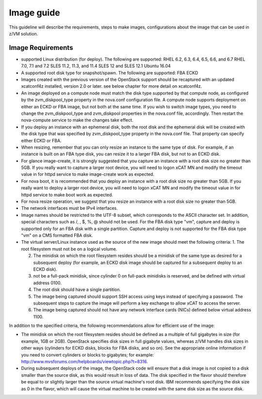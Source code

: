 .. _imageguide:

===========
Image guide
===========

This guideline will describe the requirements, steps to make images, configurations
about the image that can be used in z/VM solution.

Image Requirements
------------------

* supported Linux distribution (for deploy). The following are supported:
  RHEL 6.2, 6.3, 6.4, 6.5, 6.6, and 6.7
  RHEL 7.0, 7.1 and 7.2
  SLES 11.2, 11.3, and 11.4
  SLES 12 and SLES 12.1
  Ubuntu 16.04

* A supported root disk type for snapshot/spawn. The following are supported:
  FBA
  ECKD

* Images created with the previous version of the OpenStack support should be recaptured with an
  updated xcatconf4z installed, version 2.0 or later. see below chapter for more detail on
  xcatconf4z.

* An image deployed on a compute node must match the disk type supported by that compute node, as
  configured by the zvm_diskpool_type property in the nova.conf configuration file. A compute node
  supports deployment on either an ECKD or FBA image, but not both at the same time. If you wish to
  switch image types, you need to change the zvm_diskpool_type and zvm_diskpool properties in the
  nova.conf file, accordingly. Then restart the nova-compute service to make the changes take effect.
 
* If you deploy an instance with an ephemeral disk, both the root disk and the ephemeral disk will be
  created with the disk type that was specified by zvm_diskpool_type property in the nova.conf file. That
  property can specify either ECKD or FBA.

* When resizing, remember that you can only resize an instance to the same type of disk. For example, if
  an instance is built on an FBA type disk, you can resize it to a larger FBA disk, but not to an ECKD
  disk.

* For glance image-create, it is strongly suggested that you capture an instance with a root disk size no
  greater than 5GB. If you really want to capture a larger root device, you will need to logon xCAT MN
  and modify the timeout value in for httpd service to make image-create work as expected.

* For nova boot, it is recommended that you deploy an instance with a root disk size no greater than
  5GB. If you really want to deploy a larger root device, you will need to logon xCAT MN and modify
  the timeout value in for httpd service to make boot work as expected.

* For nova resize operation, we suggest that you resize an instance with a root disk size no greater than
  5GB.

* The network interfaces must be IPv4 interfaces.

* Image names should be restricted to the UTF-8 subset, which corresponds to the ASCII character set. In
  addition, special characters such as /, \, $, %, @ should not be used. For the FBA disk type "vm",
  capture and deploy is supported only for an FBA disk with a single partition. Capture and deploy is
  not supported for the FBA disk type "vm" on a CMS formatted FBA disk.

* The virtual server/Linux instance used as the source of the new image should meet the following criteria:
  1. The root filesystem must not be on a logical volume.

  2. The minidisk on which the root filesystem resides should be a minidisk of the same type as 
     desired for a subsequent deploy (for example, an ECKD disk image should be captured
     for a subsequent deploy to an ECKD disk).

  3. not be a full-pack minidisk, since cylinder 0 on full-pack minidisks is reserved, and be
     defined with virtual address 0100.

  4. The root disk should have a single partition.

  5. The image being captured should support SSH access using keys instead of specifying a password. The
     subsequent steps to capture the image will perform a key exchange to allow xCAT to access the server.

  6. The image being captured should not have any network interface cards (NICs) defined below virtual
     address 1100.

In addition to the specified criteria, the following recommendations allow for efficient use of the image:

* The minidisk on which the root filesystem resides should be defined as a multiple of full gigabytes in
  size (for example, 1GB or 2GB). OpenStack specifies disk sizes in full gigabyte values, whereas z/VM
  handles disk sizes in other ways (cylinders for ECKD disks, blocks for FBA disks, and so on). See the
  appropriate online information if you need to convert cylinders or blocks to gigabytes; for example:
  http://www.mvsforums.com/helpboards/viewtopic.php?t=8316.

* During subsequent deploys of the image, the OpenStack code will ensure that a disk image is not
  copied to a disk smaller than the source disk, as this would result in loss of data. The disk specified in
  the flavor should therefore be equal to or slightly larger than the source virtual machine's root disk.
  IBM recommends specifying the disk size as 0 in the flavor, which will cause the virtual machine to be
  created with the same disk size as the source disk.

